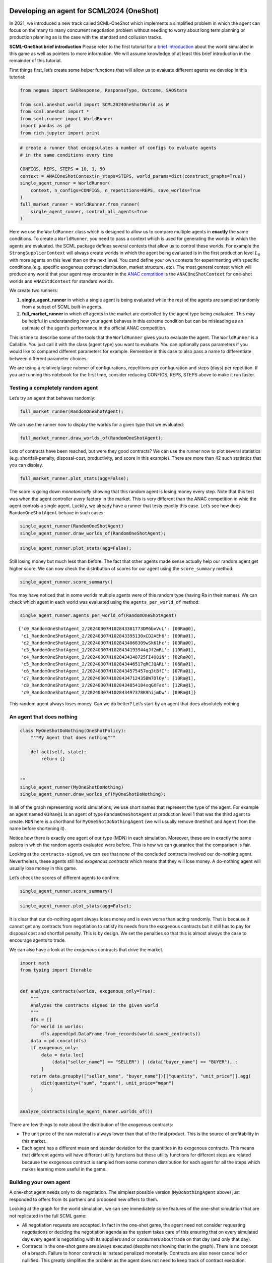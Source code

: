 Developing an agent for SCML2024 (OneShot)
------------------------------------------

In 2021, we introduced a new track called SCML-OneShot which implements
a simplified problem in which the agent can focus on the many to many
concurrent negotiation problem without needing to worry about long term
planning or production planning as is the case with the standard and
collusion tracks.

**SCML-OneShot brief introduction** Please refer to the first tutorial
for a `brief
introduction <https://scml.readthedocs.io/en/latest/tutorials/01.run_scml2020.html>`__
about the world simulated in this game as well as pointers to more
information. We will assume knowledge of at least this brief
introduction in the remainder of this tutorial.

First things first, let’s create some helper functions that will allow
us to evaluate different agents we develop in this tutorial:

.. code:: ipython3

    from negmas import SAOResponse, ResponseType, Outcome, SAOState

    from scml.oneshot.world import SCML2024OneShotWorld as W
    from scml.oneshot import *
    from scml.runner import WorldRunner
    import pandas as pd
    from rich.jupyter import print

.. code:: ipython3

    # create a runner that encapsulates a number of configs to evaluate agents
    # in the same conditions every time

    CONFIGS, REPS, STEPS = 10, 3, 50
    context = ANACOneShotContext(n_steps=STEPS, world_params=dict(construct_graphs=True))
    single_agent_runner = WorldRunner(
        context, n_configs=CONFIGS, n_repetitions=REPS, save_worlds=True
    )
    full_market_runner = WorldRunner.from_runner(
        single_agent_runner, control_all_agents=True
    )

Here we use the ``WorldRunner`` class which is designed to allow us to
compare multiple agents in **exactly** the same conditions. To create a
``WorldRunner``, you need to pass a context which is used for generating
the worlds in which the agents are evaluated. the SCML package defines
several contexts that allow us to control these worlds. For example the
``StrongSupplierContext`` will always create worlds in which the agent
being evaluated is in the first production level :math:`L_0` with more
agents on this level than on the next level. You cand define your own
contexts for experimenting with specific conditions (e.g. specific
exogenous contract distribution, market structure, etc). The most
general context which will produce any world that your agent may
encounter in the `ANAC comptition <https://scml.cs.brown.edu>`__ is the
``ANACOneShotContext`` for one-shot worlds and ``ANACStdContext`` for
standard worlds.

We create two runners:

1. **single_agent_runner** in which a single agent is being evaluated
   while the rest of the agents are sampled randomly from a subset of
   SCML built-in agents.
2. **full_market_runner** in which *all* agents in the market are
   controlled by the agent type being evaluated. This may be helpful in
   understanding how your agent behaves in this extreme condition but
   can be misleading as an estimate of the agent’s performance in the
   official ANAC competition.

This is time to describe some of the tools that the ``WorldRunner``
gives you to evaluate the agent. The ``WorldRunner`` is a Callable. You
just call it with the class (agent type) you want to evaluate. You can
optionally pass parameters if you would like to compared different
parameters for example. Remember in this case to also pass a name to
differentiate between different parameter choices.

.. container::

   We are using a relatively large nubmer of configurations, repetitions
   per configuration and steps (days) per repetition. If you are running
   this notebook for the first time, consider reducing CONFIGS, REPS,
   STEPS above to make it run faster.

Testing a completely random agent
~~~~~~~~~~~~~~~~~~~~~~~~~~~~~~~~~

Let’s try an agent that behaves randomly:

.. code:: ipython3

    full_market_runner(RandomOneShotAgent);

We can use the runner now to display the worlds for a given type that we
evaluated:

.. code:: ipython3

    full_market_runner.draw_worlds_of(RandomOneShotAgent);



.. image:: 02.develop_agent_scml2024_oneshot_files/02.develop_agent_scml2024_oneshot_7_0.png


Lots of contracts have been reached, but were they good contracts? We
can use the runner now to plot several statistics
(e.g. shortfall-penalty, disposal-cost, productivity, and score in this
example). There are more than 42 such statistics that you can display.

.. code:: ipython3

    full_market_runner.plot_stats(agg=False);



.. image:: 02.develop_agent_scml2024_oneshot_files/02.develop_agent_scml2024_oneshot_9_0.png


The score is going down *monotonically* showing that this random agent
is losing money every step. Note that this test was when the agent
controller *every* factory in the market. This is very different than
the ANAC competition in whic the agent controls a single agent. Luckily,
we already have a runner that tests exactly this case. Let’s see how
does ``RandomOneShotAgent`` behave in such cases:

.. code:: ipython3

    single_agent_runner(RandomOneShotAgent)
    single_agent_runner.draw_worlds_of(RandomOneShotAgent);



.. image:: 02.develop_agent_scml2024_oneshot_files/02.develop_agent_scml2024_oneshot_11_0.png


.. code:: ipython3

    single_agent_runner.plot_stats(agg=False);



.. image:: 02.develop_agent_scml2024_oneshot_files/02.develop_agent_scml2024_oneshot_12_0.png


Still losing money but much less than before. The fact that other agents
made sense actually help our random agent get higher score. We can now
check the distribution of scores for our agent using the
``score_summary`` method:

.. code:: ipython3

    single_agent_runner.score_summary()




.. raw:: html

    <div>
    <style scoped>
        .dataframe tbody tr th:only-of-type {
            vertical-align: middle;
        }

        .dataframe tbody tr th {
            vertical-align: top;
        }

        .dataframe thead th {
            text-align: right;
        }
    </style>
    <table border="1" class="dataframe">
      <thead>
        <tr style="text-align: right;">
          <th></th>
          <th>type</th>
          <th>score</th>
          <th>count</th>
          <th>mean</th>
          <th>std</th>
          <th>min</th>
          <th>25%</th>
          <th>50%</th>
          <th>75%</th>
          <th>max</th>
        </tr>
      </thead>
      <tbody>
        <tr>
          <th>0</th>
          <td>RandomOneShotAgent</td>
          <td>0.65793</td>
          <td>30.0</td>
          <td>0.65793</td>
          <td>0.185348</td>
          <td>0.336662</td>
          <td>0.517957</td>
          <td>0.71734</td>
          <td>0.780287</td>
          <td>0.954094</td>
        </tr>
      </tbody>
    </table>
    </div>



You may have noticed that in some worlds multiple agents were of this
random type (having Ra in their names). We can check which agent in each
world was evaluated using the ``agents_per_world_of`` method:

.. code:: ipython3

    single_agent_runner.agents_per_world_of(RandomOneShotAgent)




.. parsed-literal::

    {'c0_RandomOneShotAgent_2/20240307H102843381773DM6bvVuL': [00Ra@0],
     'c1_RandomOneShotAgent_2/20240307H102843395130xCD2AEh6': [09Ra@1],
     'c2_RandomOneShotAgent_2/20240307H1028434068309wSk61hc': [03Ra@0],
     'c3_RandomOneShotAgent_2/20240307H1028434193944qJf2mRi': [10Ra@1],
     'c4_RandomOneShotAgent_2/20240307H1028434348725FI408iN': [02Ra@0],
     'c5_RandomOneShotAgent_2/20240307H102843446517qRCJQARL': [06Ra@1],
     'c6_RandomOneShotAgent_2/20240307H1028434575457oq3tBfI': [07Ra@1],
     'c7_RandomOneShotAgent_2/20240307H1028434712435BW7DlOy': [10Ra@1],
     'c8_RandomOneShotAgent_2/20240307H1028434854184xqGXFax': [12Ra@1],
     'c9_RandomOneShotAgent_2/20240307H102843497378K9hijmDw': [09Ra@1]}



This random agent always loses money. Can we do better? Let’s start by
an agent that does absolutely nothing.

An agent that does nothing
~~~~~~~~~~~~~~~~~~~~~~~~~~

.. code:: ipython3

    class MyOneShotDoNothing(OneShotPolicy):
        """My Agent that does nothing"""

        def act(self, state):
            return {}


    ""
    single_agent_runner(MyOneShotDoNothing)
    single_agent_runner.draw_worlds_of(MyOneShotDoNothing);



.. image:: 02.develop_agent_scml2024_oneshot_files/02.develop_agent_scml2024_oneshot_18_0.png


In all of the graph representing world simulations, we use short names
that represent the type of the agent. For example an agent named
``03Ran@1`` is an agent of type ``RandomOneShotAgent`` at production
level 1 that was the third agent to create. ``MDN`` here is a shorthand
for ``MyOneShotDoNothingAgent`` (we will usually remove ``OneShot`` and
``Agent`` from the name before shortening it).

Notice how there is exactly one agent of our type (MDN) in each
simulation. Moreover, these are in exactly the same palces in which the
random agents evaluated were before. This is how we can guarantee that
the comparison is fair.

Looking at the ``contracts-signed``, we can see that none of the
concluded contracts involved our do-nothing agent. Nevertheless, these
agents still had *exogenous contracts* which means that they will lose
money. A do-nothing agent will usually lose money in this game.

Let’s check the scores of different agents to confirm:

.. code:: ipython3

    single_agent_runner.score_summary()




.. raw:: html

    <div>
    <style scoped>
        .dataframe tbody tr th:only-of-type {
            vertical-align: middle;
        }

        .dataframe tbody tr th {
            vertical-align: top;
        }

        .dataframe thead th {
            text-align: right;
        }
    </style>
    <table border="1" class="dataframe">
      <thead>
        <tr style="text-align: right;">
          <th></th>
          <th>type</th>
          <th>score</th>
          <th>count</th>
          <th>mean</th>
          <th>std</th>
          <th>min</th>
          <th>25%</th>
          <th>50%</th>
          <th>75%</th>
          <th>max</th>
        </tr>
      </thead>
      <tbody>
        <tr>
          <th>0</th>
          <td>MyOneShotDoNothing</td>
          <td>0.716924</td>
          <td>30.0</td>
          <td>0.716924</td>
          <td>0.128240</td>
          <td>0.518197</td>
          <td>0.587324</td>
          <td>0.711476</td>
          <td>0.852739</td>
          <td>0.885616</td>
        </tr>
        <tr>
          <th>1</th>
          <td>RandomOneShotAgent</td>
          <td>0.657930</td>
          <td>30.0</td>
          <td>0.657930</td>
          <td>0.185348</td>
          <td>0.336662</td>
          <td>0.517957</td>
          <td>0.717340</td>
          <td>0.780287</td>
          <td>0.954094</td>
        </tr>
      </tbody>
    </table>
    </div>



.. code:: ipython3

    single_agent_runner.plot_stats(agg=False);



.. image:: 02.develop_agent_scml2024_oneshot_files/02.develop_agent_scml2024_oneshot_21_0.png


It is clear that our do-nothing agent always loses money and is even
worse than acting randomly. That is because it cannot get any contracts
from negotiation to satisfy its needs from the exogenous contracts but
it still has to pay for disposal cost and shortfall penalty. This is by
design. We set the penalties so that this is almost always the case to
encourage agents to trade.

We can also have a look at the *exogenous* contracts that drive the
market.

.. code:: ipython3

    import math
    from typing import Iterable


    def analyze_contracts(worlds, exogenous_only=True):
        """
        Analyzes the contracts signed in the given world
        """
        dfs = []
        for world in worlds:
            dfs.append(pd.DataFrame.from_records(world.saved_contracts))
        data = pd.concat(dfs)
        if exogenous_only:
            data = data.loc[
                (data["seller_name"] == "SELLER") | (data["buyer_name"] == "BUYER"), :
            ]
        return data.groupby(["seller_name", "buyer_name"])[["quantity", "unit_price"]].agg(
            dict(quantity=("sum", "count"), unit_price="mean")
        )


    analyze_contracts(single_agent_runner.worlds_of())




.. raw:: html

    <div>
    <style scoped>
        .dataframe tbody tr th:only-of-type {
            vertical-align: middle;
        }

        .dataframe tbody tr th {
            vertical-align: top;
        }

        .dataframe thead tr th {
            text-align: left;
        }

        .dataframe thead tr:last-of-type th {
            text-align: right;
        }
    </style>
    <table border="1" class="dataframe">
      <thead>
        <tr>
          <th></th>
          <th></th>
          <th colspan="2" halign="left">quantity</th>
          <th>unit_price</th>
        </tr>
        <tr>
          <th></th>
          <th></th>
          <th>sum</th>
          <th>count</th>
          <th>mean</th>
        </tr>
        <tr>
          <th>seller_name</th>
          <th>buyer_name</th>
          <th></th>
          <th></th>
          <th></th>
        </tr>
      </thead>
      <tbody>
        <tr>
          <th>04Eq@1</th>
          <th>BUYER</th>
          <td>2442</td>
          <td>300</td>
          <td>28.000000</td>
        </tr>
        <tr>
          <th>05Eq@1</th>
          <th>BUYER</th>
          <td>5406</td>
          <td>600</td>
          <td>27.550000</td>
        </tr>
        <tr>
          <th>05Ra@1</th>
          <th>BUYER</th>
          <td>4344</td>
          <td>852</td>
          <td>26.542254</td>
        </tr>
        <tr>
          <th>06Eq@1</th>
          <th>BUYER</th>
          <td>2106</td>
          <td>300</td>
          <td>29.160000</td>
        </tr>
        <tr>
          <th>06Gr@1</th>
          <th>BUYER</th>
          <td>6834</td>
          <td>900</td>
          <td>27.133333</td>
        </tr>
        <tr>
          <th>06MDN@1</th>
          <th>BUYER</th>
          <td>1371</td>
          <td>150</td>
          <td>28.200000</td>
        </tr>
        <tr>
          <th>06Ra@1</th>
          <th>BUYER</th>
          <td>6375</td>
          <td>750</td>
          <td>28.240000</td>
        </tr>
        <tr>
          <th>07Eq@1</th>
          <th>BUYER</th>
          <td>2742</td>
          <td>300</td>
          <td>27.460000</td>
        </tr>
        <tr>
          <th>07Gr@1</th>
          <th>BUYER</th>
          <td>13638</td>
          <td>1500</td>
          <td>27.752000</td>
        </tr>
        <tr>
          <th>07MDN@1</th>
          <th>BUYER</th>
          <td>774</td>
          <td>150</td>
          <td>27.860000</td>
        </tr>
        <tr>
          <th>07Ra@1</th>
          <th>BUYER</th>
          <td>3630</td>
          <td>744</td>
          <td>27.229839</td>
        </tr>
        <tr>
          <th>08Eq@1</th>
          <th>BUYER</th>
          <td>5460</td>
          <td>600</td>
          <td>27.780000</td>
        </tr>
        <tr>
          <th>08Gr@1</th>
          <th>BUYER</th>
          <td>8766</td>
          <td>1200</td>
          <td>27.085000</td>
        </tr>
        <tr>
          <th>08Ra@1</th>
          <th>BUYER</th>
          <td>10638</td>
          <td>1200</td>
          <td>28.075000</td>
        </tr>
        <tr>
          <th>09Gr@1</th>
          <th>BUYER</th>
          <td>4668</td>
          <td>888</td>
          <td>28.250000</td>
        </tr>
        <tr>
          <th>09MDN@1</th>
          <th>BUYER</th>
          <td>2382</td>
          <td>300</td>
          <td>26.990000</td>
        </tr>
        <tr>
          <th>09Ra@1</th>
          <th>BUYER</th>
          <td>9996</td>
          <td>1200</td>
          <td>27.562500</td>
        </tr>
        <tr>
          <th>10Eq@1</th>
          <th>BUYER</th>
          <td>2910</td>
          <td>480</td>
          <td>27.412500</td>
        </tr>
        <tr>
          <th>10Gr@1</th>
          <th>BUYER</th>
          <td>3054</td>
          <td>546</td>
          <td>28.241758</td>
        </tr>
        <tr>
          <th>10MDN@1</th>
          <th>BUYER</th>
          <td>2817</td>
          <td>300</td>
          <td>27.930000</td>
        </tr>
        <tr>
          <th>10Ra@1</th>
          <th>BUYER</th>
          <td>4341</td>
          <td>600</td>
          <td>27.715000</td>
        </tr>
        <tr>
          <th>11Eq@1</th>
          <th>BUYER</th>
          <td>4182</td>
          <td>600</td>
          <td>27.690000</td>
        </tr>
        <tr>
          <th>11Gr@1</th>
          <th>BUYER</th>
          <td>2178</td>
          <td>300</td>
          <td>29.160000</td>
        </tr>
        <tr>
          <th>11Ra@1</th>
          <th>BUYER</th>
          <td>1890</td>
          <td>300</td>
          <td>29.440000</td>
        </tr>
        <tr>
          <th>12Gr@1</th>
          <th>BUYER</th>
          <td>4320</td>
          <td>600</td>
          <td>27.930000</td>
        </tr>
        <tr>
          <th>12MDN@1</th>
          <th>BUYER</th>
          <td>1143</td>
          <td>150</td>
          <td>28.480000</td>
        </tr>
        <tr>
          <th>12Ra@1</th>
          <th>BUYER</th>
          <td>4023</td>
          <td>450</td>
          <td>28.360000</td>
        </tr>
        <tr>
          <th>13Ra@1</th>
          <th>BUYER</th>
          <td>4824</td>
          <td>600</td>
          <td>29.290000</td>
        </tr>
        <tr>
          <th rowspan="24" valign="top">SELLER</th>
          <th>00Eq@0</th>
          <td>9894</td>
          <td>1200</td>
          <td>9.940000</td>
        </tr>
        <tr>
          <th>00Gr@0</th>
          <td>2658</td>
          <td>300</td>
          <td>10.260000</td>
        </tr>
        <tr>
          <th>00MDN@0</th>
          <td>1338</td>
          <td>150</td>
          <td>10.100000</td>
        </tr>
        <tr>
          <th>00Ra@0</th>
          <td>12636</td>
          <td>1350</td>
          <td>9.940000</td>
        </tr>
        <tr>
          <th>01Eq@0</th>
          <td>5304</td>
          <td>600</td>
          <td>9.930000</td>
        </tr>
        <tr>
          <th>01Gr@0</th>
          <td>8532</td>
          <td>900</td>
          <td>9.893333</td>
        </tr>
        <tr>
          <th>01Ra@0</th>
          <td>13176</td>
          <td>1500</td>
          <td>10.064000</td>
        </tr>
        <tr>
          <th>02Eq@0</th>
          <td>11064</td>
          <td>1200</td>
          <td>10.035000</td>
        </tr>
        <tr>
          <th>02Gr@0</th>
          <td>7554</td>
          <td>900</td>
          <td>9.893333</td>
        </tr>
        <tr>
          <th>02MDN@0</th>
          <td>1317</td>
          <td>150</td>
          <td>10.020000</td>
        </tr>
        <tr>
          <th>02Ra@0</th>
          <td>7059</td>
          <td>750</td>
          <td>10.108000</td>
        </tr>
        <tr>
          <th>03Eq@0</th>
          <td>7608</td>
          <td>900</td>
          <td>10.013333</td>
        </tr>
        <tr>
          <th>03Gr@0</th>
          <td>8688</td>
          <td>900</td>
          <td>10.133333</td>
        </tr>
        <tr>
          <th>03MDN@0</th>
          <td>1446</td>
          <td>150</td>
          <td>10.220000</td>
        </tr>
        <tr>
          <th>03Ra@0</th>
          <td>9660</td>
          <td>1050</td>
          <td>10.145714</td>
        </tr>
        <tr>
          <th>04Eq@0</th>
          <td>10392</td>
          <td>1200</td>
          <td>9.985000</td>
        </tr>
        <tr>
          <th>04Gr@0</th>
          <td>10854</td>
          <td>1200</td>
          <td>9.960000</td>
        </tr>
        <tr>
          <th>04Ra@0</th>
          <td>2352</td>
          <td>300</td>
          <td>9.840000</td>
        </tr>
        <tr>
          <th>05Eq@0</th>
          <td>5448</td>
          <td>600</td>
          <td>9.850000</td>
        </tr>
        <tr>
          <th>05Gr@0</th>
          <td>8400</td>
          <td>900</td>
          <td>9.986667</td>
        </tr>
        <tr>
          <th>06Eq@0</th>
          <td>2904</td>
          <td>300</td>
          <td>9.720000</td>
        </tr>
        <tr>
          <th>06Gr@0</th>
          <td>2400</td>
          <td>300</td>
          <td>10.340000</td>
        </tr>
        <tr>
          <th>06Ra@0</th>
          <td>2898</td>
          <td>300</td>
          <td>10.120000</td>
        </tr>
        <tr>
          <th>07Ra@0</th>
          <td>2760</td>
          <td>300</td>
          <td>10.160000</td>
        </tr>
      </tbody>
    </table>
    </div>



There are few things to note about the distribution of the *exogenous*
contracts:

-  The unit price of the raw material is always lower than that of the
   final product. This is the source of profitability in this market.
-  Each agent has a different mean and standar deviation for the
   quantities in its exogenous contracts. This means that different
   agents will have different utility functions but these utility
   functions for different steps are related because the exogenous
   contract is sampled from some common distribution for each agent for
   all the steps which makes learning more useful in the game.

Building your own agent
~~~~~~~~~~~~~~~~~~~~~~~

A one-shot agent needs only to do negotiation. The simplest possible
version (``MyDoNothingAgent`` above) just responded to offers from its
partners and proposed new offers to them.

Looking at the graph for the world simulation, we can see immediately
some features of the one-shot simulation that are not replicated in the
full SCML game:

-  All negotiation requests are accepted. In fact in the one-shot game,
   the agent need not consider requesting negotiations or deciding the
   negotiation agenda as the system takes care of this ensuring that on
   every simulated day every agent is negotiating with its suppliers and
   or consumers about trade on that day (and only that day).
-  Contracts in the one-shot game are always executed (despite not
   showing that in the graph). There is no concept of a breach. Failure
   to honor contracts is instead penalized monetarily. Contracts are
   also never cancelled or nullified. This greatly simplifies the
   problem as the agent does not need to keep track of contract
   execution.
-  Production is too fast that it does not affect the agent reasoning.
   In the terminology to be presented in the following tutorial, there
   is no need for an explicit production strategy.
-  There is no need to consider future negotiations while reasoning
   about a the current set of negotiations. This greatly simplifies
   agent design as there is no long-term planning. In the terminology to
   be presented in the following section, there is no need for a trading
   strategy

Your AWI
^^^^^^^^

As described in the `previous
tutorial <https://scml.readthedocs.io/en/latest/tutorials/01.run_scml2020.html>`__,
your agent can sense and act in the simulation by accessing methods and
properties of its AWI which is accessible at any time as:

.. code:: python

   self.awi

You can see all of these methods and properties specific for the
**OneShotAWI** and its descendents
`here <https://scml.readthedocs.io/en/latest/api/scml.oneshot.OneShotAWI.html>`__.

Your ufun
^^^^^^^^^

The Oneshot game has the advantage that it is possible at the end of
each simulation step (day) to calculate **exactly** the profit you will
be getting for the set of contracts you have (either through negotiation
or as exogenous contracts). We provide a utility function class
(`OneShotUtilityFunction <https://scml.readthedocs.io/en/latest/api/scml.oneshot.OneShotUFun.html>`__
which can be used normally as any NegMAS
`UtilityFunction <http://www.yasserm.com/negmas/api/negmas.preferences.UtilityFunction.html>`__.
This ufun is available to your all the time (a new one is created for
each simulation step) and is accessible as:

.. code:: python

   self.ufun

The most important services this ufun class provides for you are the
following:

-  ``from_offers``: This method receives a list of outcomes and a list
   of booleans indicating whether each of them is for buying or for
   selling. It returns to you the profit you will get if all of these
   outcomes *and nothing else* became contracts. An outcome is just a
   tuple (quantity, delivery time, unit price). You can use this
   callback during negotiation to judge hypothetical agreements with
   your partners.
-  ``from_contracts``: This method is the same as ``from_offers`` but it
   receives a list of ``Contract`` objects. It is useful after all
   negotiations are finished to calculate the profit you will be getting
   for this step.
-  ``is_breach``: will tell you whether or not getting the given total
   input and output quantities will make you cause a breach. Notice that
   breaches are expected in the OneShot track as any mismatch in the
   quantities of inputs and outputs will constitute a breach.
-  ``breach_level``: returns a value between zero and one specifying the
   level of breach that will be recorded for a given total input and
   output quantities.
-  ``find_limit``: finds either the maximum or the minimum possible
   profit (minimum profit is maximm loss) attainable in the current
   simulation step (day). This is useful when you want to normalize
   utility values between zero and one. Two of the agents we will
   develop during this tutorial will use this feature.
-  ``max_utility``, ``min_utility``: give the maximum and minimum
   utilities/profits attainable. Note that you must prepare them by
   calling ``find_limit``. We will go into how to do that later.
-  ``best``, ``worst``: give more information about the cases of maximum
   and minimum profit (i.e. the total input and output quantity needed,
   the prodcible quantity, best possible prices for buying and selling,
   etc). Again, these are not available except after calling
   ``find_limit``.

Your callbacks
^^^^^^^^^^^^^^

Your agent needs to implement methods that are called by the system at
various time during the negotiation. You can find a full list in the
`game
description <https://yasserfarouk.github.io/files/scml/y2024/scml2024oneshot.pdf>`__.

The most important ones are:

-  ``init()`` called once at the beginning of the simulation
   (i.e. before the first day starts). At this point, your AWI is set
   but you should not assume anything else.
-  ``before_step()`` called at the **beginning** of *every day*. At this
   point, your ``ufun`` is set and market information is available.
-  ``step()`` called at the **end** of *every day*. You can use this to
   analyze what happened during the day and modify your strategy in the
   future.
-  ``on_negotiation_success()``/``on_negotiation_failure()`` called
   after each negotiation is concluded to let you know what happened in
   it.
-  Depending on your base-class, you will also need to implement methods
   that allow you to control negotiations. These will be explained in
   details in the following sections but here is a summary:

   -  **OneShotAgent** If your agent is based on ``OneShotAgent``, you
      will get a ``propose()`` call when you need to offer something to
      one of our partners during negotiation and ``respond()`` when
      asked to respond to one of its offers.
   -  **OneShotSyncAgent** If your agent is based on
      ``OneShotSyncAgent`` you will get a call to ``first_proposals()``
      once every day to set your first proposal in all negotiations and
      a ``counter_all()`` call to counter offers from your partners. The
      system will try to always give you one offer from each partner in
      the ``counter_all()`` call but that is not guaranteed and
      sometimes it may be called with a subset of the offers.
   -  **OneShotPolicy** This is very similar to ``OneShotSyncAgent``
      with only one callback ``act()`` which receives the AWI (as
      ``state``) and returns a mapping from each partner to an
      ``SAOResponse`` (i.e. acceptance, ending negotiation, or rejection
      and a counter offer). This is mostly there to help build RL agents
      (see next tutorial).
   -  **OneShotSingleAgreementAgent** If your agent is based on
      ``OneShotSingleAgreementAgent`` you will have to implement
      ``is_acceptable()`` to decide if a given offer is acceptable to
      you, ``best_offer()`` to find the *best* offer in a given
      negotiation for your agent and ``is_better()`` to compare two
      offers. Once you implement these, the agent will implement all
      callback for you trying to get **a single** agreement that
      maximizes your utility. Note that, again, it is not guaranteed
      that you will get a single agreement at the end but the system
      will try its best to achieve that.

Now we can start working on our agent.

We will discuss these different base classes and basing your agent in
each of them in more details in what follows.

OneShotAgent
~~~~~~~~~~~~

This is the base class of all agents for SCML-OneShot. Both
``SyncOneShotAgent`` and ``SingleAgreementOneShotAgent`` inherit from
this class and provide support for a simplified way of developing your
agent (or so we think). It is perfectly OK to use ``OneShotAgent``
directly as the base of your agent.

As discussed earlier, you will receive a ``propose`` and ``respond``
call for each round in each negotiation. The ``propose`` method receives
the negotiation state (an object of the type
```SAOState`` <https://negmas.readthedocs.io/en/latest/api/negmas.sao.SAOState.html>`__
including among other things the current negotiation step, relative
time, last offer, etc) and is required to return an ``Outcome`` which is
just a tuple of a quantity, delivery time (must be this simulation step)
and unit price, in that order (See ```negmas``
documentation <https://negmas.readthedocs.io/en/latest>`__) as an offer.
The ``respond`` method receives a negotiation state and an offer
(``Outcome``) from the opponent and needs to respond to it by a decision
from the ```ResponseType``
enumeration <https://negmas.readthedocs.io/en/latest/api/negmas.gb.ResponseType.html>`__
(``REJECT_OFFER``, ``ACCEPT_OFFER``, and ``END_NEGOTIATION``). Other
than these two negotiation related callbacks, the agent receives an
``init`` call just after it joins the simulatin and a
``before_step``/``step`` call before/after each simulation step. The
agent is also informed about failure/success of negotiations through the
``on_negotiation_success``/``on_negotiation_failure`` callbacks. That is
all. A one-shot agent needs to only think about what should it do to
respond to each of these seven callbacks. All of these callbacks except
``propose`` and ``respond`` are optional.

Simple OneShotAgent
^^^^^^^^^^^^^^^^^^^

We have already seen how to develop a do-nothing agent using the
``OneShotAgent`` class. Let’s try to develop some more meaningful agent
using the same base class.

.. code:: ipython3

    class SimpleAgent(OneShotAgent):
        """A greedy agent based on OneShotAgent"""

        def propose(self, negotiator_id: str, state) -> "Outcome":
            return self.best_offer(negotiator_id)

        def respond(self, negotiator_id, state, source=""):
            offer = state.current_offer
            my_needs = self._needed(negotiator_id)
            if my_needs <= 0:
                return ResponseType.END_NEGOTIATION
            return (
                ResponseType.ACCEPT_OFFER
                if offer[QUANTITY] <= my_needs
                else ResponseType.REJECT_OFFER
            )

        def best_offer(self, negotiator_id):
            my_needs = self._needed(negotiator_id)
            if my_needs <= 0:
                return None
            ami = self.get_nmi(negotiator_id)
            if not ami:
                return None
            quantity_issue = ami.issues[QUANTITY]

            offer = [-1] * 3
            offer[QUANTITY] = max(
                min(my_needs, quantity_issue.max_value), quantity_issue.min_value
            )
            offer[TIME] = self.awi.current_step
            offer[UNIT_PRICE] = self._find_good_price(ami)
            return tuple(offer)

        def _find_good_price(self, ami):
            """Finds a good-enough price."""
            unit_price_issue = ami.issues[UNIT_PRICE]
            if self._is_selling(ami):
                return unit_price_issue.max_value
            return unit_price_issue.min_value

        def is_seller(self, negotiator_id):
            return negotiator_id in self.awi.current_negotiation_details["sell"].keys()

        def _needed(self, negotiator_id=None):
            return (
                self.awi.needed_sales
                if self.is_seller(negotiator_id)
                else self.awi.needed_supplies
            )

        def _is_selling(self, ami):
            return ami.annotation["product"] == self.awi.my_output_product

Let’s see how well did this agent behave:

.. code:: ipython3

    single_agent_runner(SimpleAgent)
    single_agent_runner.score_summary()




.. raw:: html

    <div>
    <style scoped>
        .dataframe tbody tr th:only-of-type {
            vertical-align: middle;
        }

        .dataframe tbody tr th {
            vertical-align: top;
        }

        .dataframe thead th {
            text-align: right;
        }
    </style>
    <table border="1" class="dataframe">
      <thead>
        <tr style="text-align: right;">
          <th></th>
          <th>type</th>
          <th>score</th>
          <th>count</th>
          <th>mean</th>
          <th>std</th>
          <th>min</th>
          <th>25%</th>
          <th>50%</th>
          <th>75%</th>
          <th>max</th>
        </tr>
      </thead>
      <tbody>
        <tr>
          <th>2</th>
          <td>SimpleAgent</td>
          <td>0.905806</td>
          <td>30.0</td>
          <td>0.905806</td>
          <td>0.243713</td>
          <td>0.256752</td>
          <td>0.857049</td>
          <td>0.969827</td>
          <td>1.038091</td>
          <td>1.176166</td>
        </tr>
        <tr>
          <th>0</th>
          <td>MyOneShotDoNothing</td>
          <td>0.716924</td>
          <td>30.0</td>
          <td>0.716924</td>
          <td>0.128240</td>
          <td>0.518197</td>
          <td>0.587324</td>
          <td>0.711476</td>
          <td>0.852739</td>
          <td>0.885616</td>
        </tr>
        <tr>
          <th>1</th>
          <td>RandomOneShotAgent</td>
          <td>0.657930</td>
          <td>30.0</td>
          <td>0.657930</td>
          <td>0.185348</td>
          <td>0.336662</td>
          <td>0.517957</td>
          <td>0.717340</td>
          <td>0.780287</td>
          <td>0.954094</td>
        </tr>
      </tbody>
    </table>
    </div>



we can check how the score and other statistics of this type of agent
changes over time:

.. code:: ipython3

    single_agent_runner.plot_stats(agg=False);



.. image:: 02.develop_agent_scml2024_oneshot_files/02.develop_agent_scml2024_oneshot_31_0.png


This simple agent is better than the random agent and our do-nothing
agent. It can make around 1% profit. Let’s understand how it works:

The main idea of this agent is pretty simple. It tries to *secure* as
much of its needs (sales/supplies) as possible in every negotiation at
the best possible price for itself.

To achieve this goal, the agent uses the fact that the ``AWI`` already
keeps track of this information as ``needed_supplies`` and
``needed_sales``. Therefore, it defines a helper that calculates the
amount it needs by subtracting the exogenous quantity it has from the
amount it secured

.. code:: python

   def _needed(self):
       self.awi.needed_sales if self.is_seller(negotiator_id) else self.awi.needed_supplies

where it uses ``needed_sales`` if the current negotiation is for selling
and ``needed_supplies`` otherwise. Now that the agent can calculate how
much it needs to buy/sell, it implements the negotiation related
call-backs (``propose`` and ``respond``).

Here is the full implementation of ``propose``:

.. code:: python

   def propose(self, negotiator_id: str, state) -> "Outcome":
       return self.best_offer(negotiator_id)

The agent is always offering its best offer which is calculated in the
``best_offer`` method to be discussed later. It does not conceed at all.

Responding to opponent offers is also simple:

-  it starts by calculating its needs using the helper ``_needed``, and
   ends the negotiation if it needs no more sales/supplies

.. code:: python

       my_needs = self._needed()
       if my_needs <= 0:
           return ResponseType.END_NEGOTIATION

-  If the offered quantity is less than its needs, accept the offer.
   Otherwise reject the offer.

.. code:: python

       return (
           ResponseType.ACCEPT_OFFER
           if offer[QUANTITY] <= my_needs
           else ResponseType.REJECT_OFFER
       )

Most of the code is in the ``best_offer`` method which calculates the
best offer for a negotiation *given the agreements reached so far*.
Let’s check it line by line:

-  The agent checks its needs and returns ``None`` ending the
   negotiation if it needs no more sales/supplies. We also get access to
   the AMI.

.. code:: python

       my_needs = self._needed()
       if my_needs <= 0:
           return None
       ami = self.get_nmi(negotiator_id)
       if not ami:
           return None

-  It then finds out the ``Issue`` objects corresponding to the quantity
   and unit-price for this negotiation and initializes an offer (we have
   3 issues)

.. code:: python

       quantity_issue = ami.issues[QUANTITY]
       unit_price_issue = ami.issues[UNIT_PRICE]
       offer = [-1] * 3

-  The time is always the current step.

.. code:: python

       offer[TIME] = self.awi.current_step

-  The quantity to offer is simply the needs of the agent without mapped
   within the range of the quantities in the negotiation agenda (note
   that this may lead the agent to buy more than its needs).

.. code:: python

       offer[QUANTITY] = max(min(my_needs, quantity_issue.max_value), quantity_issue.min_value)

-  Finally, the unit price is the maximum possible unit price if the
   agent is selling otherwise it is the minimum possible price. Note
   that ``is_selling()`` assumes that the agent will never find itself
   in a middle layer in a deep negotiation. We will alleviate this issue
   later.

.. code:: python

       if self._is_selling(ami):
           offer[UNIT_PRICE] = unit_price_issue.max_value
       else:
           offer[UNIT_PRICE] = unit_price_issue.min_value
       return tuple(offer)

A (suposedly) better greedy agent
~~~~~~~~~~~~~~~~~~~~~~~~~~~~~~~~~

One problem with our ``SimpleAgent`` is that it does not take price into
account in two ways:

-  When asked to ``propose``, it *always* proposes an offer with the
   best price for itself. It **never concedes** on prices. In many cases
   this will lead to disagreement.
-  When asked to ``respond`` to an offer, *it does not even check the
   price*. This may lead to bad agreements (i.e. very high buying
   prices/very low selling prices).

We will try to remedie both of these issues in the following agent:

.. code:: ipython3

    class BetterAgent(SimpleAgent):
        """A greedy agent based on OneShotAgent with more sane strategy"""

        def __init__(self, *args, concession_exponent=0.2, **kwargs):
            super().__init__(*args, **kwargs)
            self._e = concession_exponent

        def respond(self, negotiator_id, state, source=""):
            offer = state.current_offer
            if offer is None:
                return ResponseType.REJECT_OFFER
            response = super().respond(negotiator_id, state, source)
            if response != ResponseType.ACCEPT_OFFER:
                return response
            nmi = self.get_nmi(negotiator_id)
            return (
                response
                if self._is_good_price(nmi, state, offer[UNIT_PRICE])
                else ResponseType.REJECT_OFFER
            )

        def _is_good_price(self, nmi, state, price):
            """Checks if a given price is good enough at this stage"""
            mn, mx = self._price_range(nmi)
            th = self._th(state.step, nmi.n_steps)
            # a good price is one better than the threshold
            if self._is_selling(nmi):
                return (price - mn) >= th * (mx - mn)
            else:
                return (mx - price) >= th * (mx - mn)

        def _find_good_price(self, nmi):
            """Finds a good-enough price conceding linearly over time"""
            state = nmi.state
            mn, mx = self._price_range(nmi)
            th = self._th(state.step, nmi.n_steps)
            # offer a price that is around th of your best possible price
            if self._is_selling(nmi):
                return int(mn + th * (mx - mn))
            else:
                return int(mx - th * (mx - mn))

        def _price_range(self, nmi):
            """Finds the minimum and maximum prices"""
            mn = nmi.issues[UNIT_PRICE].min_value
            mx = nmi.issues[UNIT_PRICE].max_value
            return mn, mx

        def _th(self, step, n_steps):
            """calculates a descending threshold (0 <= th <= 1)"""
            return ((n_steps - step - 1) / (n_steps - 1)) ** self._e

Let’s see how well did this agent behave:

.. code:: ipython3

    single_agent_runner(BetterAgent)
    single_agent_runner.score_summary()




.. raw:: html

    <div>
    <style scoped>
        .dataframe tbody tr th:only-of-type {
            vertical-align: middle;
        }

        .dataframe tbody tr th {
            vertical-align: top;
        }

        .dataframe thead th {
            text-align: right;
        }
    </style>
    <table border="1" class="dataframe">
      <thead>
        <tr style="text-align: right;">
          <th></th>
          <th>type</th>
          <th>score</th>
          <th>count</th>
          <th>mean</th>
          <th>std</th>
          <th>min</th>
          <th>25%</th>
          <th>50%</th>
          <th>75%</th>
          <th>max</th>
        </tr>
      </thead>
      <tbody>
        <tr>
          <th>3</th>
          <td>SimpleAgent</td>
          <td>0.905806</td>
          <td>30.0</td>
          <td>0.905806</td>
          <td>0.243713</td>
          <td>0.256752</td>
          <td>0.857049</td>
          <td>0.969827</td>
          <td>1.038091</td>
          <td>1.176166</td>
        </tr>
        <tr>
          <th>0</th>
          <td>BetterAgent</td>
          <td>0.742522</td>
          <td>30.0</td>
          <td>0.742522</td>
          <td>0.355723</td>
          <td>0.087694</td>
          <td>0.320086</td>
          <td>0.871921</td>
          <td>0.978388</td>
          <td>1.181927</td>
        </tr>
        <tr>
          <th>1</th>
          <td>MyOneShotDoNothing</td>
          <td>0.716924</td>
          <td>30.0</td>
          <td>0.716924</td>
          <td>0.128240</td>
          <td>0.518197</td>
          <td>0.587324</td>
          <td>0.711476</td>
          <td>0.852739</td>
          <td>0.885616</td>
        </tr>
        <tr>
          <th>2</th>
          <td>RandomOneShotAgent</td>
          <td>0.657930</td>
          <td>30.0</td>
          <td>0.657930</td>
          <td>0.185348</td>
          <td>0.336662</td>
          <td>0.517957</td>
          <td>0.717340</td>
          <td>0.780287</td>
          <td>0.954094</td>
        </tr>
      </tbody>
    </table>
    </div>



It seems that ``BetterAgent`` is much worse than the ``SimpleAgent``. It
is as good as the randomly behaving agent!! We failed :-(

Still, Let’s dive into the agent and analyze how it works:

The main idea in ``BetterAgent`` is to treat the *price* issue
separately to avoid the two issues presented earlier:

-  **Never conceding during proposal** This is solved in the ``propose``
   method by just overriding the price with a ``good-enough`` price:

   .. code:: python

        offer[UNIT_PRICE] = self._find_good_price(self.get_nmi(negotiator_id), state)

   As an aside, notice that we needed to convert the offer to a list in
   order to overwrite the price then back into a tuple to send it to the
   partner.

-  **Never checking prices of offers** This is solved in the ``respond``
   method by checking whether or not the price offered is a
   ``good-enough`` price:

   .. code:: python

        return (
            response
            if self._is_good_price(ami, state, offer[UNIT_PRICE])
            else ResponseType.REJECT_OFFER
        )

   As we will see later, this is not much of an issue in SCML OneShot
   2023 though.

What we mean by a ``good-enough`` price is defined in ``_is_good_price``
and ``_find_good_price`` methods. Both start by getting the limits of
the unit-price in the negotiation agenda and a threshold value ``th``:

.. code:: python

   mn, mx = self._price_range(ami, state)
   th = self._th(mn, mx, state.step, ami.n_steps)

The price range is clear enough. For the threshold ``th`` is a value
that starts at :math:`1.0` and goes down toward :math:`0.0` over the
negotiation time under the control of an agent specific parameter ``_e``
called the concession exponent. Let’s see how does this look for
different concession exponents:

.. code:: ipython3

    x = np.arange(20)
    fig = plt.figure()
    for e in [0.1, 0.2, 1.0, 5, 10]:
        a = BetterAgent(concession_exponent=e)
        y = [a._th(i, 20) for i in x]
        plt.plot(x, y, label=f"Concession Exponent: {e}")
        plt.xlabel("Step (Of 20)")
        plt.ylabel("Threshold $th$")
        plt.legend()



.. image:: 02.develop_agent_scml2024_oneshot_files/02.develop_agent_scml2024_oneshot_38_0.png


You can see that the smaller the exponent the more *hard-headed* will
the agent be. Setting the concession exponent to :math:`0` will recover
the behavior of the ``SimpleAgent`` in offering but will make it
insisting on an unrealistic best price when responding to partner offers
(can you see why?) which is definitely a bad idea. Setting it to
:math:`\inf` will recover the behavior of ``SimpleAgent`` in responding
to offers but will make its offers least favorable for itself in terms
of price (can you see why?)

Given this threshold function, we can now define ``is_good_price`` and
``_find_good_price``:

-  ``_is_good_price`` simply compares the price given to it to the
   current threshold defined by multiplying ``th`` by the price
   range\ ``mx - mn``

   -  When selling this is achieved by comparing the difference between
      the price and minimum price to the curren threshold:

   .. code:: python

      return (price - mn) >= th * (mx - mn)

   You can check that this will give the maximum unit price in the first
   step and gradually goes down to the minimum unit price in the last
   step (``n_steps - 1``)

   -  When buying we go the other way around (starting at minimum price
      and going up over time to the maximum price):

   .. code:: python

      return (mx - price) >= th * (mx - mn)

-  ``_find_good_price`` works in the same fashion but rather than
   checking the goodness of a price, it simply uses the threshold to
   generate a ``good-enough`` price:

   .. code:: python

      if self._is_selling(ami):
          return mn + th * (mx - mn)
      else:
          return mx - th * (mx - mn)

Why did not this approach work
^^^^^^^^^^^^^^^^^^^^^^^^^^^^^^

As you may have noticed, ``BetterAgent`` is not relly better than
``SimpleAgent``. why? The main reason is that price does not really
matter that much in the settings for SCML 2024 OneShot because the price
range is limited to only two consecutive values (e.g. (9, 10)) which
increases the relative importance of avoiding penalties by matching
demand and supply.

Thinking about other negotiations
~~~~~~~~~~~~~~~~~~~~~~~~~~~~~~~~~

So far, our agent behaved **indepdendently** in each negotiation without
considering what is happening in the others (except when one of them
completes changing the amount ``secured``). A simple way to consider
other negotiations is to use the prices offered in them to limit our
concessions. The following agent implements this idea

.. code:: ipython3

    class AdaptiveAgent(BetterAgent):
        """Considers best price offers received when making its decisions"""

        def before_step(self):
            self._best_selling, self._best_buying = 0.0, float("inf")

        def respond(self, negotiator_id, state, source=""):
            """Save the best price received"""
            offer = state.current_offer
            response = super().respond(negotiator_id, state, source)
            nmi = self.get_nmi(negotiator_id)
            if self._is_selling(nmi):
                self._best_selling = max(offer[UNIT_PRICE], self._best_selling)
            else:
                self._best_buying = min(offer[UNIT_PRICE], self._best_buying)
            return response

        def _price_range(self, nmi):
            """Limits the price by the best price received"""
            mn, mx = super()._price_range(nmi)
            if self._is_selling(nmi):
                mn = max(mn, self._best_selling)
            else:
                mx = min(mx, self._best_buying)
            return mn, mx

Let’s see how well did this agent behave:

.. code:: ipython3

    single_agent_runner(AdaptiveAgent)
    single_agent_runner.score_summary()




.. raw:: html

    <div>
    <style scoped>
        .dataframe tbody tr th:only-of-type {
            vertical-align: middle;
        }

        .dataframe tbody tr th {
            vertical-align: top;
        }

        .dataframe thead th {
            text-align: right;
        }
    </style>
    <table border="1" class="dataframe">
      <thead>
        <tr style="text-align: right;">
          <th></th>
          <th>type</th>
          <th>score</th>
          <th>count</th>
          <th>mean</th>
          <th>std</th>
          <th>min</th>
          <th>25%</th>
          <th>50%</th>
          <th>75%</th>
          <th>max</th>
        </tr>
      </thead>
      <tbody>
        <tr>
          <th>4</th>
          <td>SimpleAgent</td>
          <td>0.905806</td>
          <td>30.0</td>
          <td>0.905806</td>
          <td>0.243713</td>
          <td>0.256752</td>
          <td>0.857049</td>
          <td>0.969827</td>
          <td>1.038091</td>
          <td>1.176166</td>
        </tr>
        <tr>
          <th>0</th>
          <td>AdaptiveAgent</td>
          <td>0.756491</td>
          <td>30.0</td>
          <td>0.756491</td>
          <td>0.367015</td>
          <td>0.064872</td>
          <td>0.318639</td>
          <td>0.897773</td>
          <td>1.008595</td>
          <td>1.181927</td>
        </tr>
        <tr>
          <th>1</th>
          <td>BetterAgent</td>
          <td>0.742522</td>
          <td>30.0</td>
          <td>0.742522</td>
          <td>0.355723</td>
          <td>0.087694</td>
          <td>0.320086</td>
          <td>0.871921</td>
          <td>0.978388</td>
          <td>1.181927</td>
        </tr>
        <tr>
          <th>2</th>
          <td>MyOneShotDoNothing</td>
          <td>0.716924</td>
          <td>30.0</td>
          <td>0.716924</td>
          <td>0.128240</td>
          <td>0.518197</td>
          <td>0.587324</td>
          <td>0.711476</td>
          <td>0.852739</td>
          <td>0.885616</td>
        </tr>
        <tr>
          <th>3</th>
          <td>RandomOneShotAgent</td>
          <td>0.657930</td>
          <td>30.0</td>
          <td>0.657930</td>
          <td>0.185348</td>
          <td>0.336662</td>
          <td>0.517957</td>
          <td>0.717340</td>
          <td>0.780287</td>
          <td>0.954094</td>
        </tr>
      </tbody>
    </table>
    </div>



Not even as good as ``BetterAgent``, at least in this simulation. One
possiblity here is that the agent became too hard-headed again because
now whenever it sees a good price on one negotiation, it insists on it
for all the rest. This may not be a good idea sometimes as it may lead
to more disagreements. In general *the agent must balance getting good
prices with matching its input and output quantities*.

Let’s just now see what happens if we are generous enough to grant our
partner the best price for **them** half of the time. This should work
because price is not important in SCML-OneShot

.. code:: ipython3

    class GenerousAgent(SimpleAgent):
        """A greedy agent that always gives the best price for the opponent"""

        def _find_good_price(self, nmi):
            """Finds a good-enough price conceding linearly over time"""
            i = nmi.issues[UNIT_PRICE]
            return i.min_value if random.random() < 0.5 else i.max_value

.. code:: ipython3

    single_agent_runner(GenerousAgent);

.. code:: ipython3

    single_agent_runner.score_summary()




.. raw:: html

    <div>
    <style scoped>
        .dataframe tbody tr th:only-of-type {
            vertical-align: middle;
        }

        .dataframe tbody tr th {
            vertical-align: top;
        }

        .dataframe thead th {
            text-align: right;
        }
    </style>
    <table border="1" class="dataframe">
      <thead>
        <tr style="text-align: right;">
          <th></th>
          <th>type</th>
          <th>score</th>
          <th>count</th>
          <th>mean</th>
          <th>std</th>
          <th>min</th>
          <th>25%</th>
          <th>50%</th>
          <th>75%</th>
          <th>max</th>
        </tr>
      </thead>
      <tbody>
        <tr>
          <th>5</th>
          <td>SimpleAgent</td>
          <td>0.905806</td>
          <td>30.0</td>
          <td>0.905806</td>
          <td>0.243713</td>
          <td>0.256752</td>
          <td>0.857049</td>
          <td>0.969827</td>
          <td>1.038091</td>
          <td>1.176166</td>
        </tr>
        <tr>
          <th>2</th>
          <td>GenerousAgent</td>
          <td>0.850194</td>
          <td>30.0</td>
          <td>0.850194</td>
          <td>0.240858</td>
          <td>0.260795</td>
          <td>0.819196</td>
          <td>0.886290</td>
          <td>0.989907</td>
          <td>1.171139</td>
        </tr>
        <tr>
          <th>0</th>
          <td>AdaptiveAgent</td>
          <td>0.756491</td>
          <td>30.0</td>
          <td>0.756491</td>
          <td>0.367015</td>
          <td>0.064872</td>
          <td>0.318639</td>
          <td>0.897773</td>
          <td>1.008595</td>
          <td>1.181927</td>
        </tr>
        <tr>
          <th>1</th>
          <td>BetterAgent</td>
          <td>0.742522</td>
          <td>30.0</td>
          <td>0.742522</td>
          <td>0.355723</td>
          <td>0.087694</td>
          <td>0.320086</td>
          <td>0.871921</td>
          <td>0.978388</td>
          <td>1.181927</td>
        </tr>
        <tr>
          <th>3</th>
          <td>MyOneShotDoNothing</td>
          <td>0.716924</td>
          <td>30.0</td>
          <td>0.716924</td>
          <td>0.128240</td>
          <td>0.518197</td>
          <td>0.587324</td>
          <td>0.711476</td>
          <td>0.852739</td>
          <td>0.885616</td>
        </tr>
        <tr>
          <th>4</th>
          <td>RandomOneShotAgent</td>
          <td>0.657930</td>
          <td>30.0</td>
          <td>0.657930</td>
          <td>0.185348</td>
          <td>0.336662</td>
          <td>0.517957</td>
          <td>0.717340</td>
          <td>0.780287</td>
          <td>0.954094</td>
        </tr>
      </tbody>
    </table>
    </div>



We finally *kind of* recover the performance of the ``SimpleAgent``.
That is how *unimportant* reasoning about prices is for SCML-OneShot.
The situation changes dramatically in SCML-Std though as prices become
more important.

OneShotSyncAgent
~~~~~~~~~~~~~~~~

One problem that plagued all of our agents so far is that they have to
make decisions (``respond``, ``propose``) about negotiations **on the
spot**. This makes it difficult to consider **all other negotiations**
while making decisions.

Because the utility function is defined for **a complete set of
negotiation agreements** and not for any single negotiation by itself,
it makes sense to try to make decisions **centrally** by collecting
offers from partners then responding to all of them at once. It is
possible to do that by utilizing the response type ``ResponseType.WAIT``
supported by NegMAS but this entails a lot of house-keeping.

To simplify this task, we provide another base class for agents that
does all of this house keeping for you exposing a simple interface that
**syncrhonizes** all negotiations (as much as allowed by the underlying
platform). The main goal of this base agent is to allow the developer to
think about *all negotiations together* but it has some important
caveats which we will discuss later. Here is an example of writing the
do-nothing agent in this form:

.. code:: ipython3

    class MySyncOneShotDoNothing(OneShotSyncAgent):
        """My Agent that does nothing"""

        def counter_all(self, offers, states):
            """Respond to a set of offers given the negotiation state of each."""
            return dict()

        def first_proposals(self):
            """Decide a first proposal on every negotiation.
            Returning None for a negotiation means ending it."""
            return dict()

.. code:: ipython3

    single_agent_runner(MySyncOneShotDoNothing)
    single_agent_runner.draw_worlds_of(MySyncOneShotDoNothing);



.. image:: 02.develop_agent_scml2024_oneshot_files/02.develop_agent_scml2024_oneshot_50_0.png


As you can see, in this case, we need to override ``counter_all`` to
counter offers received from *all* the partners and ``first_proposals``
to decide a first offer for *each* partner.

Other than these two negotiation related callbacks, the agent receives
an ``init`` call just after it joins the simulatin and a ``step`` call
after each step. The agent is also informed about failure/success of
negotiations through the
``on_negotiation_success``/``on_negotiation_failure`` callbacks. That is
all. A one-shot agent needs to only think about what should it do to
respond to each of these six callbacks. All of these callbacks except
``counter_all`` and ``first_proposals`` are optional.

A not so-good SyncAgent
^^^^^^^^^^^^^^^^^^^^^^^

The main advantage of using the ``OneShotSyncAgent`` is that you do not
need to keep track of state variables (like ``secured``, ``_supplies``
and ``_sales`` used earlier) and you have a common place to make your
decisions about **all** negotiations at the same time. Here is a simple
greedy agent using this approach.

.. code:: ipython3

    class NaiveSyncAgent(OneShotSyncAgent):
        """A greedy agent based on OneShotSyncAgent"""

        def __init__(self, *args, threshold=0.5, **kwargs):
            super().__init__(*args, **kwargs)
            self._threshold = threshold

        def before_step(self):
            super().before_step()
            self.ufun.find_limit(True)
            self.ufun.find_limit(False)

        def first_proposals(self):
            """Decide a first proposal on every negotiation.
            Returning None for a negotiation means ending it."""
            return dict(
                zip(
                    self.negotiators.keys(),
                    (self.best_offer(_) for _ in self.negotiators.keys()),
                )
            )

        def counter_all(self, offers, states):
            """Respond to a set of offers given the negotiation state of each."""

            # Initialize all responses by my best options
            responses = {
                k: SAOResponse(ResponseType.REJECT_OFFER, v)
                for k, v in self.first_proposals().items()
            }

            # find how much quantity do I still need
            my_needs = self._needed()

            # Am I a seller?
            is_selling = (self._is_selling(self.get_nmi(_)) for _ in offers.keys())

            # sort my offres by price (descendingly/ascendingly for a seller/buyer)
            sorted_offers = sorted(
                zip(offers.values(), is_selling),
                key=lambda x: (-x[0][UNIT_PRICE]) if x[1] else x[0][UNIT_PRICE],
            )

            # greedly choose offers until my needs are satsified
            secured, outputs, chosen = 0, [], dict()
            for i, k in enumerate(offers.keys()):
                offer, is_output = sorted_offers[i]
                secured += offer[QUANTITY]
                if secured >= my_needs:
                    break
                chosen[k] = offer
                outputs.append(is_output)

            # calculate the utility of selected offers
            u = self.ufun.from_offers(tuple(chosen.values()), tuple(outputs))

            # if the utility of selected offers is high enough, accept them
            rng = self.ufun.max_utility - self.ufun.min_utility
            threshold = self._threshold * rng + self.ufun.min_utility
            if u >= threshold:
                for k, v in chosen.items():
                    responses[k] = SAOResponse(ResponseType.ACCEPT_OFFER, None)
            return responses

        def best_offer(self, negotiator_id):
            my_needs = self._needed(negotiator_id)
            if my_needs <= 0:
                return None
            ami = self.get_nmi(negotiator_id)
            if not ami:
                return None
            quantity_issue = ami.issues[QUANTITY]

            offer = [-1] * 3
            offer[QUANTITY] = max(
                min(my_needs, quantity_issue.max_value), quantity_issue.min_value
            )
            offer[TIME] = self.awi.current_step
            offer[UNIT_PRICE] = self._find_good_price(ami)
            return tuple(offer)

        def is_seller(self, negotiator_id):
            return negotiator_id in self.awi.current_negotiation_details["sell"].keys()

        def _needed(self, negotiator_id=None):
            return (
                self.awi.needed_sales
                if self.is_seller(negotiator_id)
                else self.awi.needed_supplies
            )

        def _find_good_price(self, nmi):
            """Finds a good-enough price conceding linearly over time"""
            if self._is_selling(nmi):
                return nmi.issues[UNIT_PRICE].min_value
            return nmi.issues[UNIT_PRICE].max_value

        def _is_selling(self, ami):
            return ami.annotation["product"] == self.awi.my_output_product

This agent shows a case of parameterizing your agent so that it can be
tested with different hyper-parameters. You do that by passing whatever
parameters you like as keyword arguments to the constctor:

.. code:: python

   def __init__(self, *args, threshold=0.3, **kwargs):
       super().__init__(*args, **kwargs)
       self._threshold = threshold

The one paramter we have is a threshold of utility relative to the
maximum possile utility that we are willing to accept.

This agent also shows a case in which we use the built-in utility
function implemented by the system (see `Section 2.3 of the game
description <http://www.yasserm.com/scml/scml2021oneshot.pdf>`__). This
ufun is accessible as ``ufun``. By default the ufun will return the
profit in dollars for a given set of negotiation outcomes, offers,
agreements, or contracts. Note that the ufun assumes that what it is
given *is the complete set of agreements and no others will be added to
them later*. This value may be positive or negative (loss). In some
cases you need to get the utility value normalized to a range between
zero and one. This agent will do that. To do this normalization, we need
to know the value of maximum and minimum utilities. You can of course
solve the corresponding optimziation problem but we did that for you.
All you need is call ``find_limit`` and pass it a boolean (``True`` for
calculating the highest possible utility and ``False`` for calculating
the lowest possible utility). To avoid doing this calculation
repeatedly, you should store the results in ``ufun.best`` or
``ufun.worst`` for highest and lowest utility. After that, you can
access the maximum possible utility as ``max_utility`` and minimum
possible utility as ``min_utility``. We do that in the ``before_step()``
method (called at the beginning of every day):

.. code:: python

    def before_step(self):
        super().init()
        self.ufun.find_limit(True)
        self.ufun.find_limit(False)

After this call, we can access ``maximum_utility``, ``minimum_utility``,
``best``, ``worst`` members of the ufun. As explained earlier, ``best``
and ``worst`` give extra information about the conditions for achieving
maximum and minimum utility.

We need to implement two methods: ``first_proposals`` (to generate a
good first proposal for each negotiation) and ``counter_all`` (for
countering a set of offers). We inherit from ``SimpleAgent`` in order to
get access to ``best_offer`` and ``_is_selling`` methods (we could have
repeated them here again of course. Note that, because of the way
inheritence works in python, we must inherit from ``OneShotSyncAgent``
before ``SimpleAgent``.

The first set of proposals in ``first_proposals`` is simply the
``best_offer`` for each negotiation which is calculated using this
generator expression:

.. code:: python

   (self.best_offer(_) for _ in self.negotiators.keys())

Almost all the code now resides in the ``counter_all`` method. We will
go over it here:

-  We start by initializing our response by the best offer for each
   negotiation using ``first_proposals`` and calculating our needs using
   ``_needed``

.. code:: python

   responses = {
       k: SAOResponse(ResponseType.REJECT_OFFER, _)
       for k, v in self.first_proposals().items()
   }
   my_needs = self._needed(None)

-  We then sort the offers so that earlier offers have *better* prices
   for us. For sell offers, this means descendingly and for buy offers
   ascendingly.

.. code:: python

   is_selling = (self._is_selling(self.get_nmi(_)) for _ in offers.keys())
   sorted_offers = sorted(
       zip(offers.values(), is_selling),
       key=lambda x: (-x[0][UNIT_PRICE]) if x[1] else x[0][UNIT_PRICE],
   )

-  We *greedily* find a set of offers that satisfy all our needs (or as
   much as possible from them).

.. code:: python

   secured, outputs, chosen = 0, [], dict()
   for i, k in enumerate(offers.keys()):
       offer, is_output = sorted_offers[i]
       secured += offer[QUANTITY]
       if secured >= my_needs:
           break
       chosen[k] = offer
       outputs.append(is_output)

-  Finally, we calculate the utility of accepting these *and only these*
   offers and accept the chosen offers if they provide 70% of the
   maximum possible utility. Otherwise, we reject all offers sending the
   default ``best_offer`` value back.

.. code:: python

   u = self.ufun.from_offers(tuple(chosen.values()), tuple(outputs))
   rng = self.ufun.max_utility - self.ufun.min_utility
   threshold = self._threshold * rng + self.ufun.min_utility
   if u >= threshold:
       for k, v in chosen.items():
           responses[k] = SAOResponse(ResponseType.ACCEPT_OFFER, None)
   return responses

Let’s see how did it do:

.. code:: ipython3

    single_agent_runner(NaiveSyncAgent)
    single_agent_runner.score_summary()




.. raw:: html

    <div>
    <style scoped>
        .dataframe tbody tr th:only-of-type {
            vertical-align: middle;
        }

        .dataframe tbody tr th {
            vertical-align: top;
        }

        .dataframe thead th {
            text-align: right;
        }
    </style>
    <table border="1" class="dataframe">
      <thead>
        <tr style="text-align: right;">
          <th></th>
          <th>type</th>
          <th>score</th>
          <th>count</th>
          <th>mean</th>
          <th>std</th>
          <th>min</th>
          <th>25%</th>
          <th>50%</th>
          <th>75%</th>
          <th>max</th>
        </tr>
      </thead>
      <tbody>
        <tr>
          <th>7</th>
          <td>SimpleAgent</td>
          <td>0.905806</td>
          <td>30.0</td>
          <td>0.905806</td>
          <td>0.243713</td>
          <td>0.256752</td>
          <td>0.857049</td>
          <td>0.969827</td>
          <td>1.038091</td>
          <td>1.176166</td>
        </tr>
        <tr>
          <th>2</th>
          <td>GenerousAgent</td>
          <td>0.850194</td>
          <td>30.0</td>
          <td>0.850194</td>
          <td>0.240858</td>
          <td>0.260795</td>
          <td>0.819196</td>
          <td>0.886290</td>
          <td>0.989907</td>
          <td>1.171139</td>
        </tr>
        <tr>
          <th>0</th>
          <td>AdaptiveAgent</td>
          <td>0.756491</td>
          <td>30.0</td>
          <td>0.756491</td>
          <td>0.367015</td>
          <td>0.064872</td>
          <td>0.318639</td>
          <td>0.897773</td>
          <td>1.008595</td>
          <td>1.181927</td>
        </tr>
        <tr>
          <th>1</th>
          <td>BetterAgent</td>
          <td>0.742522</td>
          <td>30.0</td>
          <td>0.742522</td>
          <td>0.355723</td>
          <td>0.087694</td>
          <td>0.320086</td>
          <td>0.871921</td>
          <td>0.978388</td>
          <td>1.181927</td>
        </tr>
        <tr>
          <th>4</th>
          <td>MySyncOneShotDoNothing</td>
          <td>0.717437</td>
          <td>30.0</td>
          <td>0.717437</td>
          <td>0.128590</td>
          <td>0.518223</td>
          <td>0.587364</td>
          <td>0.712251</td>
          <td>0.853799</td>
          <td>0.885967</td>
        </tr>
        <tr>
          <th>3</th>
          <td>MyOneShotDoNothing</td>
          <td>0.716924</td>
          <td>30.0</td>
          <td>0.716924</td>
          <td>0.128240</td>
          <td>0.518197</td>
          <td>0.587324</td>
          <td>0.711476</td>
          <td>0.852739</td>
          <td>0.885616</td>
        </tr>
        <tr>
          <th>6</th>
          <td>RandomOneShotAgent</td>
          <td>0.657930</td>
          <td>30.0</td>
          <td>0.657930</td>
          <td>0.185348</td>
          <td>0.336662</td>
          <td>0.517957</td>
          <td>0.717340</td>
          <td>0.780287</td>
          <td>0.954094</td>
        </tr>
        <tr>
          <th>5</th>
          <td>NaiveSyncAgent</td>
          <td>0.578200</td>
          <td>30.0</td>
          <td>0.578200</td>
          <td>0.288741</td>
          <td>0.087481</td>
          <td>0.308480</td>
          <td>0.600469</td>
          <td>0.810890</td>
          <td>1.034915</td>
        </tr>
      </tbody>
    </table>
    </div>



Ok it works but you did not expect it to work well. right? We called it
``Naive`` for a reason.

This base-class simplifies the job of the agent developer by providing a
single function (``counter_all``) in which to handle all offers it
receive (most of the time, remember that sometimes you will receive a
subset of the offers in the call). In principle the agent can then
decide to accept a few of these offers and keep negotiating.

The problem with this agent is that it defines a **good offer**
independently for each negotiation which defeats the purpose of having
the chance to decide centrally what to do for all negotiations. That is
made even less effective by the fact that in SCML 2024, price does not
matter that much. In the following section, we design a very simple
alternative that tries to resolve this issue

A better SyncAgent
~~~~~~~~~~~~~~~~~~

We start by defining a simple helper function that distributes a given
quantity :math:`q` over :math:`n` partners.

.. code:: ipython3

    def distribute(q: int, n: int) -> list[int]:
        """Distributes n values over m bins with at
        least one item per bin assuming q > n"""
        from numpy.random import choice
        from collections import Counter

        if q < n:
            lst = [0] * (n - q) + [1] * q
            random.shuffle(lst)
            return lst

        if q == n:
            return [1] * n
        r = Counter(choice(n, q - n))
        return [r.get(_, 0) + 1 for _ in range(n)]

Here are few examples of how it would distribute :math:`10` units over
:math:`4` partners

.. code:: ipython3

    [distribute(10, 4) for _ in range(5)]




.. parsed-literal::

    [[3, 2, 2, 3], [2, 2, 4, 2], [3, 3, 2, 2], [2, 4, 2, 2], [1, 3, 2, 4]]



.. code:: ipython3

    [distribute(2, 4) for _ in range(5)]




.. parsed-literal::

    [[1, 0, 0, 1], [1, 1, 0, 0], [0, 1, 0, 1], [0, 1, 1, 0], [0, 1, 1, 0]]



We will also need a helper function to find all subsets of a given set
(powerset):

.. code:: ipython3

    from itertools import chain, combinations


    def powerset(iterable):
        s = list(iterable)
        return chain.from_iterable(combinations(s, r) for r in range(len(s) + 1))

.. code:: ipython3

    class BetterSyncAgent(OneShotSyncAgent):
        """An agent that distributes its needs over its partners randomly."""

        def distribute_needs(self) -> dict[str, int]:
            """Distributes my needs randomly over all my partners"""

            dist = dict()
            for needs, all_partners in [
                (self.awi.needed_supplies, self.awi.my_suppliers),
                (self.awi.needed_sales, self.awi.my_consumers),
            ]:
                # find suppliers and consumers still negotiating with me
                partner_ids = [_ for _ in all_partners if _ in self.negotiators.keys()]
                partners = len(partner_ids)

                # if I need nothing, end all negotiations
                if needs <= 0:
                    dist.update(dict(zip(partner_ids, [0] * partners)))
                    continue

                # distribute my needs over my (remaining) partners.
                dist.update(dict(zip(partner_ids, distribute(needs, partners))))
            return dist

        def first_proposals(self):
            # just randomly distribute my needs over my partners (with best price for me).
            s, p = self._step_and_price(best_price=True)
            distribution = self.distribute_needs()
            d = {k: (q, s, p) if q > 0 else None for k, q in distribution.items()}
            return d

        def counter_all(self, offers, states):
            response = dict()
            # process for sales and supplies independently
            for needs, all_partners, issues in [
                (
                    self.awi.needed_supplies,
                    self.awi.my_suppliers,
                    self.awi.current_input_issues,
                ),
                (
                    self.awi.needed_sales,
                    self.awi.my_consumers,
                    self.awi.current_output_issues,
                ),
            ]:
                # get a random price
                price = issues[UNIT_PRICE].rand()
                # find active partners
                partners = {_ for _ in all_partners if _ in offers.keys()}

                # find the set of partners that gave me the best offer set
                # (i.e. total quantity nearest to my needs)
                plist = list(powerset(partners))
                best_diff, best_indx = float("inf"), -1
                for i, partner_ids in enumerate(plist):
                    others = partners.difference(partner_ids)
                    offered = sum(offers[p][QUANTITY] for p in partner_ids)
                    diff = abs(offered - needs)
                    if diff < best_diff:
                        best_diff, best_indx = diff, i
                    if diff == 0:
                        break

                # If the best combination of offers is good enough, accept them and end all
                # other negotiations
                th = self._current_threshold(
                    min([_.relative_time for _ in states.values()])
                )
                if best_diff <= th:
                    partner_ids = plist[best_indx]
                    others = list(partners.difference(partner_ids))
                    response |= {
                        k: SAOResponse(ResponseType.ACCEPT_OFFER, offers[k])
                        for k in partner_ids
                    } | {k: SAOResponse(ResponseType.END_NEGOTIATION, None) for k in others}
                    continue

                # If I still do not have a good enough offer, distribute my current needs
                # randomly over my partners.
                distribution = self.distribute_needs()
                response.update(
                    {
                        k: SAOResponse(ResponseType.END_NEGOTIATION, None)
                        if q == 0
                        else SAOResponse(
                            ResponseType.REJECT_OFFER, (q, self.awi.current_step, price)
                        )
                        for k, q in distribution.items()
                    }
                )
            return response

        def _current_threshold(self, r: float):
            mn, mx = 0, self.awi.n_lines // 2
            return mn + (mx - mn) * (r**4.0)

        def _step_and_price(self, best_price=False):
            """Returns current step and a random (or max) price"""
            s = self.awi.current_step
            seller = self.awi.is_first_level
            issues = (
                self.awi.current_output_issues if seller else self.awi.current_input_issues
            )
            pmin = issues[UNIT_PRICE].min_value
            pmax = issues[UNIT_PRICE].max_value
            if best_price:
                return s, pmax if seller else pmin
            return s, random.randint(pmin, pmax)

.. code:: ipython3

    single_agent_runner(BetterSyncAgent)
    single_agent_runner.score_summary()




.. raw:: html

    <div>
    <style scoped>
        .dataframe tbody tr th:only-of-type {
            vertical-align: middle;
        }

        .dataframe tbody tr th {
            vertical-align: top;
        }

        .dataframe thead th {
            text-align: right;
        }
    </style>
    <table border="1" class="dataframe">
      <thead>
        <tr style="text-align: right;">
          <th></th>
          <th>type</th>
          <th>score</th>
          <th>count</th>
          <th>mean</th>
          <th>std</th>
          <th>min</th>
          <th>25%</th>
          <th>50%</th>
          <th>75%</th>
          <th>max</th>
        </tr>
      </thead>
      <tbody>
        <tr>
          <th>2</th>
          <td>BetterSyncAgent</td>
          <td>1.045027</td>
          <td>30.0</td>
          <td>1.045027</td>
          <td>0.058560</td>
          <td>0.954717</td>
          <td>1.003720</td>
          <td>1.039322</td>
          <td>1.076773</td>
          <td>1.155156</td>
        </tr>
        <tr>
          <th>8</th>
          <td>SimpleAgent</td>
          <td>0.905806</td>
          <td>30.0</td>
          <td>0.905806</td>
          <td>0.243713</td>
          <td>0.256752</td>
          <td>0.857049</td>
          <td>0.969827</td>
          <td>1.038091</td>
          <td>1.176166</td>
        </tr>
        <tr>
          <th>3</th>
          <td>GenerousAgent</td>
          <td>0.850194</td>
          <td>30.0</td>
          <td>0.850194</td>
          <td>0.240858</td>
          <td>0.260795</td>
          <td>0.819196</td>
          <td>0.886290</td>
          <td>0.989907</td>
          <td>1.171139</td>
        </tr>
        <tr>
          <th>0</th>
          <td>AdaptiveAgent</td>
          <td>0.756491</td>
          <td>30.0</td>
          <td>0.756491</td>
          <td>0.367015</td>
          <td>0.064872</td>
          <td>0.318639</td>
          <td>0.897773</td>
          <td>1.008595</td>
          <td>1.181927</td>
        </tr>
        <tr>
          <th>1</th>
          <td>BetterAgent</td>
          <td>0.742522</td>
          <td>30.0</td>
          <td>0.742522</td>
          <td>0.355723</td>
          <td>0.087694</td>
          <td>0.320086</td>
          <td>0.871921</td>
          <td>0.978388</td>
          <td>1.181927</td>
        </tr>
        <tr>
          <th>5</th>
          <td>MySyncOneShotDoNothing</td>
          <td>0.717437</td>
          <td>30.0</td>
          <td>0.717437</td>
          <td>0.128590</td>
          <td>0.518223</td>
          <td>0.587364</td>
          <td>0.712251</td>
          <td>0.853799</td>
          <td>0.885967</td>
        </tr>
        <tr>
          <th>4</th>
          <td>MyOneShotDoNothing</td>
          <td>0.716924</td>
          <td>30.0</td>
          <td>0.716924</td>
          <td>0.128240</td>
          <td>0.518197</td>
          <td>0.587324</td>
          <td>0.711476</td>
          <td>0.852739</td>
          <td>0.885616</td>
        </tr>
        <tr>
          <th>7</th>
          <td>RandomOneShotAgent</td>
          <td>0.657930</td>
          <td>30.0</td>
          <td>0.657930</td>
          <td>0.185348</td>
          <td>0.336662</td>
          <td>0.517957</td>
          <td>0.717340</td>
          <td>0.780287</td>
          <td>0.954094</td>
        </tr>
        <tr>
          <th>6</th>
          <td>NaiveSyncAgent</td>
          <td>0.578200</td>
          <td>30.0</td>
          <td>0.578200</td>
          <td>0.288741</td>
          <td>0.087481</td>
          <td>0.308480</td>
          <td>0.600469</td>
          <td>0.810890</td>
          <td>1.034915</td>
        </tr>
      </tbody>
    </table>
    </div>



This is *almost* the highest score we got so far even though that agent
is not that intelligent in its decision making. It is roughly on-bar
with our ``SimpleAgent``. Let’s check it in details:

The main idea is to generate offers that will (assuming all accepted)
give us all the quantity we need (to buy/sell). Moreover, we accept a
set of offers if the total quantity they provide is within some small
margin from the quantity we need.

helpers
^^^^^^^

We have a helper helper function (``_step_and_price``) to return the
current step and either the best or a good-enough price.

The core computation of the agent is implemented in the
``distribute_needs()`` method which is responsible of calculating a
quantity for each partner (notice that price is completely ignored
here).

We treat suppliers and consumers independently here by looping twice
once for each:

.. code:: python

   for needs, all_partners in [
       (self.awi.needed_supplies, self.awi.my_suppliers),
       (self.awi.needed_sales, self.awi.my_consumers),
   ]:
       ...

The process for ditributing my needs is straight forward:

1. find suppliers and consumers still negotiating with me
   ``python     partner_ids = [_ for _ in all_partners if _ in self.negotiators.keys()]     partners = len(partner_ids)``

2. if I need nothing, end all negotiations

   .. code:: python

      if needs <= 0:
          dist.update(dict(zip(partner_ids, [0] * partners)))
          continue

3. otherwise, distribute my needs randomly using the ``distribute``
   function defined earler:

   .. code:: python

      dist.update(dict(zip(partner_ids, distribute(needs, partners))))

Now we can move the main part of the agent which consists of the two
abstract method implementations (``first_proposals`` and
``counter_all``).

First set of offers
^^^^^^^^^^^^^^^^^^^

The first set of proposals from the agent use the best price and will
distribute the total quantity needed randomly between all partners:

.. code:: python

   s, p = self._step_and_price(best_price=True)
   distribution = self.distribute_needs()

We then just return the quantity for each partner or ``None`` to end the
negotiation if the quantity was :math:`0`

.. code:: python

   return dict((k, (q, s, p) if q > 0 else None) for k, q in distribution.items())

Countering offers
^^^^^^^^^^^^^^^^^

When receiving offers, we again treat suppliers and consumers
independelty:

.. code:: python

   for needs, all_partners, issues in [
       (
           self.awi.needed_supplies,
           self.awi.my_suppliers,
           self.awi.current_input_issues,
       ),
       (
           self.awi.needed_sales,
           self.awi.my_consumers,
           self.awi.current_output_issues,
       ),
   ]:
       ...

By treating our suppliers and consumers independetly, our agent can work
– in principle – even if it finds itself in the middle of a deep supply
chain (i.e. more than two production levels as in SCML-Std). Strictly
speaking, this is not necessary for SCML-OneShot but it is a form of
future-proofing that we get at a small cost.

When we receive some offers (in ``counter_all``) we start by finding the
subset of them (together) that best satisfy our needs up to a predefined
threshold (defaulting to zero)

.. code:: python

   plist = list(powerset(partners))
   best_diff, best_indx = float("inf"), -1
   for i, partner_ids in enumerate(plist):
       others = partners.difference(partner_ids)
       offered = sum(offers[p][QUANTITY] for p in partner_ids)
       diff = abs(offered - needs)
       if diff < best_diff:
           best_diff, best_indx = diff, i
       if diff == 0:
           break

If the best subset satisfies our needs up to a threshold (set as zero by
default), we simply accept all of them ending all other negotiations:

.. code:: python

   th = self._current_threshold(min([_.relative_time for _ in states.values()]))
   if best_diff <= th:
       partner_ids = plist[best_indx]
       others = list(partners.difference(partner_ids))
       response |= {
           k: SAOResponse(ResponseType.ACCEPT_OFFER, offers[k]) for k in partner_ids
       } | {k: SAOResponse(ResponseType.END_NEGOTIATION, None) for k in others}
       continue

*Note that we could slightly improve that by only rejecting the
remaining offers and offering whatever we still need to buy/sell to them
when the threshold is nonezero and the best subset has a total quantity
less than our needs. This may improve our results slightly but will
complicate the code so we do not pursue it in this tutorial.*

If the best subset does not satisfy our needs up to the predefined
threshold, we simply ignore all offers and generate a new random offer
for our partners:

.. code:: python

   distribution = self.distribute_needs()
   return {
       k: SAOResponse(ResponseType.END_NEGOTIATION, None)
       if q == 0
       else SAOResponse(ResponseType.REJECT_OFFER, (q, s, p))
       for k, q in distribution.items()
   }

*Note that we simply end the negotiation with some partners (selected
randomly) if our needs are less than the number of our partners (see
``distribute_needs()``.*

Possible Improvements
^^^^^^^^^^^^^^^^^^^^^

There are obvious ways to improve this agent:

1. When countering offers, we should take into account the history of
   negotiation with each partner (in this round and previously) to make
   a more meaningful distribution of quantities over partners. Currently
   this is just random. We should also consider the probability that our
   offers will be accepted when deciding how to distribute the quantity
   we still need over our partners.
2. Choosing which negotiators to end the negotiation with when we need a
   small quantity to buy/sell, is currently random. We could try to find
   a way to only end negotiation with negotiators least likely to
   provide us with our remaining needs.
3. As indicated earlier, we should not just end the negotiation with all
   unselected partners when we accept some subset of the offers if the
   threshold was nonzero and the total quantity we are accepting is not
   enough to satisfy our needs.
4. We should take the number of rounds remiaining in the negotiation
   when deciding whether to accept a subset of offers (e.g. have a
   higher threshold near the end of the negotiation), and when deciding
   what quantities to distribute over our partners (e.g. offer more than
   what we need near the end of the negotiation under the assumption
   that only some of them will be accepted).
5. May be consider prices more when approaching our total needs.

Comparing all agents
~~~~~~~~~~~~~~~~~~~~

We can now summarize the results of comparing all agents developed so
far and while we are at it, compare them with three built-in agents in
the scml package:

.. code:: ipython3

    for t in (RandDistOneShotAgent, EqualDistOneShotAgent, GreedySyncAgent):
        single_agent_runner(t)

.. code:: ipython3

    single_agent_runner.plot_stats(notch=True);



.. image:: 02.develop_agent_scml2024_oneshot_files/02.develop_agent_scml2024_oneshot_69_0.png


or in more details:

.. code:: ipython3

    single_agent_runner.plot_stats(agg=False, stats="score", legend_ncols=4, ylegend=1.4);



.. image:: 02.develop_agent_scml2024_oneshot_files/02.develop_agent_scml2024_oneshot_71_0.png


You can easily notice that our SimpleAgent is actually hard to beat. No
built-in agents can actually beat it. The one that comes closes is
```RandDistOneShotAgent`` <https://scml.readthedocs.io/en/latest/autoapi/scml/oneshot/agents/rand/index.html#scml.oneshot.agents.rand.RandDistOneShotAgent>`__.

The way we just compared these agents is unbiased because all agents are
allowed to control the same factories in the same simulation
envoironment. Nevertheless, it is not the exact method used in the ANAC
competition. The best way to compare these agents is to run a tournament
between them. You already learned how to do that in the previous
tutorial and we will not repeate it here.

*If you are running this notebook, please note that the tournament
running methods ``anac2024_*`` may not work within a notebook
environment. You can just move your code to a normal python script and
it will run correctly*

Just out of curiousity, let’s see how do these agents compare against
each other if they are allowed to control the whole market instead of a
single agent:

.. code:: ipython3

    full_market_runner = WorldRunner.from_runner(
        single_agent_runner, control_all_agents=True
    )
    for a in (
        BetterSyncAgent,
        SimpleAgent,
        GenerousAgent,
        BetterAgent,
        AdaptiveAgent,
        MyOneShotDoNothing,
        MySyncOneShotDoNothing,
        NaiveSyncAgent,
        RandDistOneShotAgent,
        EqualDistOneShotAgent,
        GreedySyncAgent,
    ):
        full_market_runner(a)

.. code:: ipython3

    full_market_runner.plot_stats();



.. image:: 02.develop_agent_scml2024_oneshot_files/02.develop_agent_scml2024_oneshot_74_0.png


.. code:: ipython3

    full_market_runner.score_summary()




.. raw:: html

    <div>
    <style scoped>
        .dataframe tbody tr th:only-of-type {
            vertical-align: middle;
        }

        .dataframe tbody tr th {
            vertical-align: top;
        }

        .dataframe thead th {
            text-align: right;
        }
    </style>
    <table border="1" class="dataframe">
      <thead>
        <tr style="text-align: right;">
          <th></th>
          <th>type</th>
          <th>score</th>
          <th>count</th>
          <th>mean</th>
          <th>std</th>
          <th>min</th>
          <th>25%</th>
          <th>50%</th>
          <th>75%</th>
          <th>max</th>
        </tr>
      </thead>
      <tbody>
        <tr>
          <th>4</th>
          <td>GenerousAgent</td>
          <td>1.070493</td>
          <td>345.0</td>
          <td>1.070493</td>
          <td>0.135989</td>
          <td>0.536034</td>
          <td>1.032085</td>
          <td>1.085166</td>
          <td>1.142087</td>
          <td>1.300736</td>
        </tr>
        <tr>
          <th>10</th>
          <td>SimpleAgent</td>
          <td>1.068242</td>
          <td>345.0</td>
          <td>1.068242</td>
          <td>0.139472</td>
          <td>0.536031</td>
          <td>1.028666</td>
          <td>1.080434</td>
          <td>1.147335</td>
          <td>1.294385</td>
        </tr>
        <tr>
          <th>9</th>
          <td>RandDistOneShotAgent</td>
          <td>1.027933</td>
          <td>345.0</td>
          <td>1.027933</td>
          <td>0.093962</td>
          <td>0.712678</td>
          <td>0.965100</td>
          <td>1.032097</td>
          <td>1.100143</td>
          <td>1.242283</td>
        </tr>
        <tr>
          <th>3</th>
          <td>EqualDistOneShotAgent</td>
          <td>1.024942</td>
          <td>345.0</td>
          <td>1.024942</td>
          <td>0.096280</td>
          <td>0.706985</td>
          <td>0.975430</td>
          <td>1.034344</td>
          <td>1.090284</td>
          <td>1.249036</td>
        </tr>
        <tr>
          <th>2</th>
          <td>BetterSyncAgent</td>
          <td>1.008757</td>
          <td>345.0</td>
          <td>1.008757</td>
          <td>0.091677</td>
          <td>0.710329</td>
          <td>0.952090</td>
          <td>1.021285</td>
          <td>1.072802</td>
          <td>1.228448</td>
        </tr>
        <tr>
          <th>1</th>
          <td>BetterAgent</td>
          <td>0.931797</td>
          <td>345.0</td>
          <td>0.931797</td>
          <td>0.264753</td>
          <td>-0.006554</td>
          <td>0.720905</td>
          <td>1.023227</td>
          <td>1.139277</td>
          <td>1.353749</td>
        </tr>
        <tr>
          <th>0</th>
          <td>AdaptiveAgent</td>
          <td>0.931182</td>
          <td>345.0</td>
          <td>0.931182</td>
          <td>0.267260</td>
          <td>0.002970</td>
          <td>0.721272</td>
          <td>1.015031</td>
          <td>1.145970</td>
          <td>1.358184</td>
        </tr>
        <tr>
          <th>8</th>
          <td>NaiveSyncAgent</td>
          <td>0.737871</td>
          <td>345.0</td>
          <td>0.737871</td>
          <td>0.181944</td>
          <td>0.282766</td>
          <td>0.608280</td>
          <td>0.696524</td>
          <td>0.886265</td>
          <td>1.053605</td>
        </tr>
        <tr>
          <th>5</th>
          <td>GreedySyncAgent</td>
          <td>0.726222</td>
          <td>345.0</td>
          <td>0.726222</td>
          <td>0.128911</td>
          <td>0.251198</td>
          <td>0.642664</td>
          <td>0.723267</td>
          <td>0.824934</td>
          <td>1.008826</td>
        </tr>
        <tr>
          <th>7</th>
          <td>MySyncOneShotDoNothing</td>
          <td>0.628966</td>
          <td>345.0</td>
          <td>0.628966</td>
          <td>0.156728</td>
          <td>0.170207</td>
          <td>0.516510</td>
          <td>0.637839</td>
          <td>0.740412</td>
          <td>0.941539</td>
        </tr>
        <tr>
          <th>6</th>
          <td>MyOneShotDoNothing</td>
          <td>0.628928</td>
          <td>345.0</td>
          <td>0.628928</td>
          <td>0.156759</td>
          <td>0.172867</td>
          <td>0.516478</td>
          <td>0.642465</td>
          <td>0.740913</td>
          <td>0.942300</td>
        </tr>
      </tbody>
    </table>
    </div>



You can find all the agents available in the ``scml`` package for the
one-shot game under ``scml.oneshot.agents`` including the ones developed
in this tutorial (with some modifications):

.. code:: ipython3

    import scml.oneshot.agents as agents

    print([_ for _ in agents.__dir__() if _.endswith("Agent")])



.. raw:: html

    <pre style="white-space:pre;overflow-x:auto;line-height:normal;font-family:Menlo,'DejaVu Sans Mono',consolas,'Courier New',monospace"><span style="font-weight: bold">[</span>
        <span style="color: #008000; text-decoration-color: #008000">'SingleAgreementAspirationAgent'</span>,
        <span style="color: #008000; text-decoration-color: #008000">'GreedyOneShotAgent'</span>,
        <span style="color: #008000; text-decoration-color: #008000">'GreedySyncAgent'</span>,
        <span style="color: #008000; text-decoration-color: #008000">'GreedySingleAgreementAgent'</span>,
        <span style="color: #008000; text-decoration-color: #008000">'OneshotDoNothingAgent'</span>,
        <span style="color: #008000; text-decoration-color: #008000">'RandomOneShotAgent'</span>,
        <span style="color: #008000; text-decoration-color: #008000">'RandDistOneShotAgent'</span>,
        <span style="color: #008000; text-decoration-color: #008000">'EqualDistOneShotAgent'</span>,
        <span style="color: #008000; text-decoration-color: #008000">'SyncRandomOneShotAgent'</span>,
        <span style="color: #008000; text-decoration-color: #008000">'SingleAgreementRandomAgent'</span>
    <span style="font-weight: bold">]</span>
    </pre>



Running against winners from previous years
-------------------------------------------

| You can compare your agent against any agents previously submitted to
  SCML (same track). To do that, you need to install the ``scml-agents``
  package from pip:

   pip install scml-agents

You can then get agents using the ``get_agents()`` function from this
package:

.. code:: ipython3

    from scml_agents import get_agents

    winners = [
        get_agents(y, track="oneshot", winners_only=True, as_class=True)[0]
        for y in (2021, 2022, 2023)
    ]
    print(winners)



.. raw:: html

    <pre style="white-space:pre;overflow-x:auto;line-height:normal;font-family:Menlo,'DejaVu Sans Mono',consolas,'Courier New',monospace"><span style="font-weight: bold">[</span>
        <span style="font-weight: bold">&lt;</span><span style="color: #ff00ff; text-decoration-color: #ff00ff; font-weight: bold">class</span><span style="color: #000000; text-decoration-color: #000000"> </span><span style="color: #008000; text-decoration-color: #008000">'scml_agents.scml2021.oneshot.team_86.agent112.Agent112'</span><span style="color: #000000; text-decoration-color: #000000">&gt;,</span>
    <span style="color: #000000; text-decoration-color: #000000">    &lt;class </span><span style="color: #008000; text-decoration-color: #008000">'scml_agents.scml2022.oneshot.team_134.agent119.PatientAgent'</span><span style="color: #000000; text-decoration-color: #000000">&gt;,</span>
    <span style="color: #000000; text-decoration-color: #000000">    &lt;class </span><span style="color: #008000; text-decoration-color: #008000">'scml_agents.scml2023.oneshot.team_poli_usp.quantity_oriented_agent.QuantityOrientedAgent'</span><span style="font-weight: bold">&gt;</span>
    <span style="font-weight: bold">]</span>
    </pre>



Let’s add them to the mix

.. code:: ipython3

    for t in winners:
        single_agent_runner(t)

.. code:: ipython3

    single_agent_runner.score_summary()




.. raw:: html

    <div>
    <style scoped>
        .dataframe tbody tr th:only-of-type {
            vertical-align: middle;
        }

        .dataframe tbody tr th {
            vertical-align: top;
        }

        .dataframe thead th {
            text-align: right;
        }
    </style>
    <table border="1" class="dataframe">
      <thead>
        <tr style="text-align: right;">
          <th></th>
          <th>type</th>
          <th>score</th>
          <th>count</th>
          <th>mean</th>
          <th>std</th>
          <th>min</th>
          <th>25%</th>
          <th>50%</th>
          <th>75%</th>
          <th>max</th>
        </tr>
      </thead>
      <tbody>
        <tr>
          <th>12</th>
          <td>RandDistOneShotAgent</td>
          <td>1.050543</td>
          <td>30.0</td>
          <td>1.050543</td>
          <td>0.056464</td>
          <td>0.943806</td>
          <td>1.009891</td>
          <td>1.043736</td>
          <td>1.083475</td>
          <td>1.149113</td>
        </tr>
        <tr>
          <th>4</th>
          <td>EqualDistOneShotAgent</td>
          <td>1.050253</td>
          <td>30.0</td>
          <td>1.050253</td>
          <td>0.063765</td>
          <td>0.941294</td>
          <td>1.010509</td>
          <td>1.041863</td>
          <td>1.093314</td>
          <td>1.157501</td>
        </tr>
        <tr>
          <th>3</th>
          <td>BetterSyncAgent</td>
          <td>1.045027</td>
          <td>30.0</td>
          <td>1.045027</td>
          <td>0.058560</td>
          <td>0.954717</td>
          <td>1.003720</td>
          <td>1.039322</td>
          <td>1.076773</td>
          <td>1.155156</td>
        </tr>
        <tr>
          <th>11</th>
          <td>QuantityOrientedAgent</td>
          <td>0.991510</td>
          <td>30.0</td>
          <td>0.991510</td>
          <td>0.137315</td>
          <td>0.635187</td>
          <td>0.942474</td>
          <td>1.033218</td>
          <td>1.056788</td>
          <td>1.175083</td>
        </tr>
        <tr>
          <th>10</th>
          <td>PatientAgent</td>
          <td>0.909359</td>
          <td>30.0</td>
          <td>0.909359</td>
          <td>0.237183</td>
          <td>0.306590</td>
          <td>0.832855</td>
          <td>0.951183</td>
          <td>1.062123</td>
          <td>1.181927</td>
        </tr>
        <tr>
          <th>14</th>
          <td>SimpleAgent</td>
          <td>0.905806</td>
          <td>30.0</td>
          <td>0.905806</td>
          <td>0.243713</td>
          <td>0.256752</td>
          <td>0.857049</td>
          <td>0.969827</td>
          <td>1.038091</td>
          <td>1.176166</td>
        </tr>
        <tr>
          <th>5</th>
          <td>GenerousAgent</td>
          <td>0.850194</td>
          <td>30.0</td>
          <td>0.850194</td>
          <td>0.240858</td>
          <td>0.260795</td>
          <td>0.819196</td>
          <td>0.886290</td>
          <td>0.989907</td>
          <td>1.171139</td>
        </tr>
        <tr>
          <th>0</th>
          <td>AdaptiveAgent</td>
          <td>0.756491</td>
          <td>30.0</td>
          <td>0.756491</td>
          <td>0.367015</td>
          <td>0.064872</td>
          <td>0.318639</td>
          <td>0.897773</td>
          <td>1.008595</td>
          <td>1.181927</td>
        </tr>
        <tr>
          <th>6</th>
          <td>GreedySyncAgent</td>
          <td>0.753260</td>
          <td>30.0</td>
          <td>0.753260</td>
          <td>0.198388</td>
          <td>0.198635</td>
          <td>0.708680</td>
          <td>0.837813</td>
          <td>0.858390</td>
          <td>0.951864</td>
        </tr>
        <tr>
          <th>1</th>
          <td>Agent112</td>
          <td>0.742568</td>
          <td>30.0</td>
          <td>0.742568</td>
          <td>0.358775</td>
          <td>0.065792</td>
          <td>0.334495</td>
          <td>0.870720</td>
          <td>1.025299</td>
          <td>1.181927</td>
        </tr>
        <tr>
          <th>2</th>
          <td>BetterAgent</td>
          <td>0.742522</td>
          <td>30.0</td>
          <td>0.742522</td>
          <td>0.355723</td>
          <td>0.087694</td>
          <td>0.320086</td>
          <td>0.871921</td>
          <td>0.978388</td>
          <td>1.181927</td>
        </tr>
        <tr>
          <th>8</th>
          <td>MySyncOneShotDoNothing</td>
          <td>0.717437</td>
          <td>30.0</td>
          <td>0.717437</td>
          <td>0.128590</td>
          <td>0.518223</td>
          <td>0.587364</td>
          <td>0.712251</td>
          <td>0.853799</td>
          <td>0.885967</td>
        </tr>
        <tr>
          <th>7</th>
          <td>MyOneShotDoNothing</td>
          <td>0.716924</td>
          <td>30.0</td>
          <td>0.716924</td>
          <td>0.128240</td>
          <td>0.518197</td>
          <td>0.587324</td>
          <td>0.711476</td>
          <td>0.852739</td>
          <td>0.885616</td>
        </tr>
        <tr>
          <th>13</th>
          <td>RandomOneShotAgent</td>
          <td>0.657930</td>
          <td>30.0</td>
          <td>0.657930</td>
          <td>0.185348</td>
          <td>0.336662</td>
          <td>0.517957</td>
          <td>0.717340</td>
          <td>0.780287</td>
          <td>0.954094</td>
        </tr>
        <tr>
          <th>9</th>
          <td>NaiveSyncAgent</td>
          <td>0.578200</td>
          <td>30.0</td>
          <td>0.578200</td>
          <td>0.288741</td>
          <td>0.087481</td>
          <td>0.308480</td>
          <td>0.600469</td>
          <td>0.810890</td>
          <td>1.034915</td>
        </tr>
      </tbody>
    </table>
    </div>



.. code:: ipython3

    single_agent_runner.plot_stats(stats="score");



.. image:: 02.develop_agent_scml2024_oneshot_files/02.develop_agent_scml2024_oneshot_83_0.png


``QuantityOrientedAgent``, the winner of SCML 2023 OneShot is the best
performing agent followed by ``PatientAgent`` winner of the SCML 2022
OneShot competition. Nevertheless, the differences between these agens
and our ``SimpleAgent`` Can you beat them? The next tutorial explains
how to try to achieve that using Reinforcement Learning but now you have
enough information to build your own agent for SCML OneShot. Happy
hacking



Download :download:`Notebook<notebooks/02.develop_agent_scml2024_oneshot.ipynb>`.
